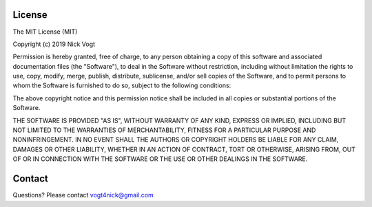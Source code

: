 License
=======

The MIT License (MIT)

Copyright (c) 2019 Nick Vogt

Permission is hereby granted, free of charge, to any person obtaining a copy 
of this software and associated documentation files (the "Software"), to deal
in the Software without restriction, including without limitation the rights 
to use, copy, modify, merge, publish, distribute, sublicense, and/or sell 
copies of the Software, and to permit persons to whom the Software is 
furnished to do so, subject to the following conditions:

The above copyright notice and this permission notice shall be included in all 
copies or substantial portions of the Software.

THE SOFTWARE IS PROVIDED "AS IS", WITHOUT WARRANTY OF ANY KIND, EXPRESS OR 
IMPLIED, INCLUDING BUT NOT LIMITED TO THE WARRANTIES OF MERCHANTABILITY, 
FITNESS FOR A PARTICULAR PURPOSE AND NONINFRINGEMENT. IN NO EVENT SHALL THE 
AUTHORS OR COPYRIGHT HOLDERS BE LIABLE FOR ANY CLAIM, DAMAGES OR OTHER 
LIABILITY, WHETHER IN AN ACTION OF CONTRACT, TORT OR OTHERWISE, ARISING FROM,
OUT OF OR IN CONNECTION WITH THE SOFTWARE OR THE USE OR OTHER DEALINGS IN 
THE SOFTWARE.

Contact
=======
Questions? Please contact vogt4nick@gmail.com
